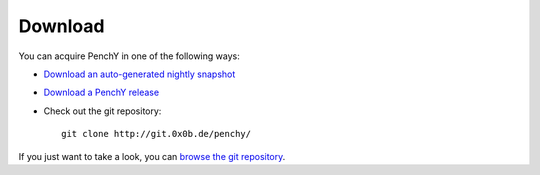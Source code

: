 ========
Download
========

You can acquire PenchY in one of the following ways:

- `Download an auto-generated nightly snapshot <http://penchy.0x0b.de/archive/penchy-nightly.zip>`_
- `Download a PenchY release <http://penchy.0x0b.de/archive/>`_
- Check out the git repository::

    git clone http://git.0x0b.de/penchy/

If you just want to take a look, you can
`browse the git repository <http://git.0x0b.de/penchy/>`_.
